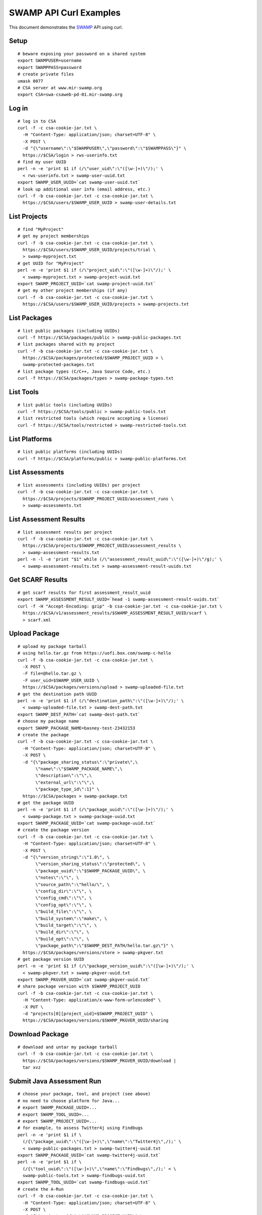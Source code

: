 SWAMP API Curl Examples
^^^^^^^^^^^^^^^^^^^^^^^

This document demonstrates the SWAMP_ API using curl.

.. _SWAMP: https://mir-swamp.org/

Setup
==================
::
   
   # beware exposing your password on a shared system
   export SWAMPUSER=username
   export SWAMPPASS=password
   # create private files
   umask 0077
   # CSA server at www.mir-swamp.org
   export CSA=swa-csaweb-pd-01.mir-swamp.org

Log in
==================
::
   
   # log in to CSA
   curl -f -c csa-cookie-jar.txt \
     -H "Content-Type: application/json; charset=UTF-8" \
     -X POST \
     -d "{\"username\":\"$SWAMPUSER\",\"password\":\"$SWAMPPASS\"}" \
     https://$CSA/login > rws-userinfo.txt
   # find my user UUID
   perl -n -e 'print $1 if (/\"user_uid\":\"([\w-]+)\"/);' \
     < rws-userinfo.txt > swamp-user-uuid.txt
   export SWAMP_USER_UUID=`cat swamp-user-uuid.txt`
   # look up additional user info (email address, etc.)
   curl -f -b csa-cookie-jar.txt -c csa-cookie-jar.txt \
     https://$CSA/users/$SWAMP_USER_UUID > swamp-user-details.txt

List Projects
==================
::
   
   # find "MyProject"
   # get my project memberships
   curl -f -b csa-cookie-jar.txt -c csa-cookie-jar.txt \
     https://$CSA/users/$SWAMP_USER_UUID/projects/trial \
     > swamp-myproject.txt
   # get UUID for "MyProject"
   perl -n -e 'print $1 if (/\"project_uid\":\"([\w-]+)\"/);' \
     < swamp-myproject.txt > swamp-project-uuid.txt
   export SWAMP_PROJECT_UUID=`cat swamp-project-uuid.txt`
   # get my other project memberships (if any)
   curl -f -b csa-cookie-jar.txt -c csa-cookie-jar.txt \
     https://$CSA/users/$SWAMP_USER_UUID/projects > swamp-projects.txt

List Packages
==================
::
   
   # list public packages (including UUIDs)
   curl -f https://$CSA/packages/public > swamp-public-packages.txt
   # list packages shared with my project
   curl -f -b csa-cookie-jar.txt -c csa-cookie-jar.txt \
     https://$CSA/packages/protected/$SWAMP_PROJECT_UUID > \
     swamp-protected-packages.txt
   # list package types (C/C++, Java Source Code, etc.)
   curl -f https://$CSA/packages/types > swamp-package-types.txt

List Tools
==================
::
   
   # list public tools (including UUIDs)
   curl -f https://$CSA/tools/public > swamp-public-tools.txt
   # list restricted tools (which require accepting a license)
   curl -f https://$CSA/tools/restricted > swamp-restricted-tools.txt

List Platforms
==================
::
   
   # list public platforms (including UUIDs)
   curl -f https://$CSA/platforms/public > swamp-public-platforms.txt

List Assessments
==================
::
   
   # list assessments (including UUIDs) per project
   curl -f -b csa-cookie-jar.txt -c csa-cookie-jar.txt \
     https://$CSA/projects/$SWAMP_PROJECT_UUID/assessment_runs \
     > swamp-assessments.txt

List Assessment Results
=======================
::
   
   # list assessment results per project
   curl -f -b csa-cookie-jar.txt -c csa-cookie-jar.txt \
     https://$CSA/projects/$SWAMP_PROJECT_UUID/assessment_results \
     > swamp-assessment-results.txt
   perl -n -l -e 'print "$1" while (/\"assessment_result_uuid\":\"([\w-]+)\"/g);' \
     < swamp-assessment-results.txt > swamp-assessment-result-uuids.txt

Get SCARF Results
==================
::
   
   # get scarf results for first assessment_result_uuid
   export SWAMP_ASSESSMENT_RESULT_UUID=`head -1 swamp-assessment-result-uuids.txt`
   curl -f -H "Accept-Encoding: gzip" -b csa-cookie-jar.txt -c csa-cookie-jar.txt \
     https://$CSA/v1/assessment_results/$SWAMP_ASSESSMENT_RESULT_UUID/scarf \
     > scarf.xml

Upload Package
==================
::
   
   # upload my package tarball
   # using hello.tar.gz from https://uofi.box.com/swamp-c-hello
   curl -f -b csa-cookie-jar.txt -c csa-cookie-jar.txt \
     -X POST \
     -F file=@hello.tar.gz \
     -F user_uid=$SWAMP_USER_UUID \
     https://$CSA/packages/versions/upload > swamp-uploaded-file.txt
   # get the destination path UUID
   perl -n -e 'print $1 if (/\"destination_path\":\"([\w-]+)\"/);' \
     < swamp-uploaded-file.txt > swamp-dest-path.txt
   export SWAMP_DEST_PATH=`cat swamp-dest-path.txt`
   # choose my package name
   export SWAMP_PACKAGE_NAME=basney-test-23432153
   # create the package
   curl -f -b csa-cookie-jar.txt -c csa-cookie-jar.txt \
     -H "Content-Type: application/json; charset=UTF-8" \
     -X POST \
     -d "{\"package_sharing_status\":\"private\",\
          \"name\":\"$SWAMP_PACKAGE_NAME\",\
          \"description\":\"\",\
          \"external_url\":\"\",\
          \"package_type_id\":1}" \
     https://$CSA/packages > swamp-package.txt
   # get the package UUID
   perl -n -e 'print $1 if (/\"package_uuid\":\"([\w-]+)\"/);' \
     < swamp-package.txt > swamp-package-uuid.txt
   export SWAMP_PACKAGE_UUID=`cat swamp-package-uuid.txt`
   # create the package version
   curl -f -b csa-cookie-jar.txt -c csa-cookie-jar.txt \
     -H "Content-Type: application/json; charset=UTF-8" \
     -X POST \
     -d "{\"version_string\":\"1.0\", \
          \"version_sharing_status\":\"protected\", \
          \"package_uuid\":\"$SWAMP_PACKAGE_UUID\", \
          \"notes\":\"\", \
          \"source_path\":\"hello/\", \
          \"config_dir\":\"\", \
          \"config_cmd\":\"\", \
          \"config_opt\":\"\", \
          \"build_file\":\"\", \
          \"build_system\":\"make\", \
          \"build_target\":\"\", \
          \"build_dir\":\"\", \
          \"build_opt\":\"\", \
          \"package_path\":\"$SWAMP_DEST_PATH/hello.tar.gz\"}" \
     https://$CSA/packages/versions/store > swamp-pkgver.txt
   # get package version UUID
   perl -n -e 'print $1 if (/\"package_version_uuid\":\"([\w-]+)\"/);' \
     < swamp-pkgver.txt > swamp-pkgver-uuid.txt
   export SWAMP_PKGVER_UUID=`cat swamp-pkgver-uuid.txt`
   # share package version with $SWAMP_PROJECT_UUID
   curl -f -b csa-cookie-jar.txt -c csa-cookie-jar.txt \
     -H "Content-Type: application/x-www-form-urlencoded" \
     -X PUT \
     -d "projects[0][project_uid]=$SWAMP_PROJECT_UUID" \
     https://$CSA/packages/versions/$SWAMP_PKGVER_UUID/sharing

Download Package
==================
::
   
   # download and untar my package tarball
   curl -f -b csa-cookie-jar.txt -c csa-cookie-jar.txt \
     https://$CSA/packages/versions/$SWAMP_PKGVER_UUID/download | 
     tar xvz
   
Submit Java Assessment Run
==========================
::
   
   # choose your package, tool, and project (see above)
   # no need to choose platform for Java...
   # export SWAMP_PACKAGE_UUID=...
   # export SWAMP_TOOL_UUID=...
   # export SWAMP_PROJECT_UUID=...
   # for example, to assess Twitter4j using Findbugs
   perl -n -e 'print $1 if \
     (/{\"package_uuid\":\"([\w-]+)\",\"name\":\"Twitter4j\",/);' \
     < swamp-public-packages.txt > swamp-twitter4j-uuid.txt
   export SWAMP_PACKAGE_UUID=`cat swamp-twitter4j-uuid.txt`
   perl -n -e 'print $1 if \
     (/{\"tool_uuid\":\"([\w-]+)\",\"name\":\"Findbugs\",/);' < \
     swamp-public-tools.txt > swamp-findbugs-uuid.txt
   export SWAMP_TOOL_UUID=`cat swamp-findbugs-uuid.txt`
   # create the A-Run
   curl -f -b csa-cookie-jar.txt -c csa-cookie-jar.txt \
     -H "Content-Type: application/json; charset=UTF-8" \
     -X POST \
     -d "{\"project_uuid\":\"$SWAMP_PROJECT_UUID\",\
          \"package_uuid\":\"$SWAMP_PACKAGE_UUID\",\
          \"tool_uuid\":\"$SWAMP_TOOL_UUID\"}" \
     https://$CSA/assessment_runs > swamp-a-run.txt
   # get the A-Run UUID
   perl -n -e 'print $1 if (/\"assessment_run_uuid\":\"([\w-]+)\"/);' \
     < swamp-a-run.txt > swamp-a-run-uuid.txt
   export SWAMP_ARUN_UUID=`cat swamp-a-run-uuid.txt`
   # schedule the A-Run
   curl -f -b csa-cookie-jar.txt -c csa-cookie-jar.txt \
     -H "Content-Type: application/x-www-form-urlencoded" \
     -X POST \
     -d "notify-when-complete=true" \
     -d "assessment-run-uuids[]=$SWAMP_ARUN_UUID" \
     https://$CSA/run_requests/one-time > swamp-a-run-request.txt
   
Submit C Assessment Run
=======================
::
   
   # choose your package, tool, platform and project (see above)
   # export SWAMP_PACKAGE_UUID=...
   # export SWAMP_TOOL_UUID=...
   # export SWAMP_PLATFORM_UUID=...
   # export SWAMP_PROJECT_UUID=...
   # for example, to assess Nagios using cppcheck on Fedora
   perl -n -e 'print $1 if \
     (/{\"package_uuid\":\"([\w-]+)\",\"name\":\"Nagios\",/);' \
     < swamp-public-packages.txt > swamp-nagios-uuid.txt
   export SWAMP_PACKAGE_UUID=`cat swamp-nagios-uuid.txt`
   perl -n -e 'print $1 if \
     (/{\"tool_uuid\":\"([\w-]+)\",\"name\":\"cppcheck\",/);' < \
     swamp-public-tools.txt > swamp-findbugs-uuid.txt
   export SWAMP_TOOL_UUID=`cat swamp-findbugs-uuid.txt`
   perl -n -e 'print $1 if \
     (/{\"platform_uuid\":\"([\w-]+)\",\"name\":\"Fedora Linux\",/);' \
     < swamp-public-platforms.txt > swamp-fedora-uuid.txt
   export SWAMP_PLATFORM_UUID=`cat swamp-fedora-uuid.txt`
   # create the A-Run
   curl -f -b csa-cookie-jar.txt -c csa-cookie-jar.txt \
     -H "Content-Type: application/json; charset=UTF-8" \
     -X POST \
     -d "{\"project_uuid\":\"$SWAMP_PROJECT_UUID\",\
          \"package_uuid\":\"$SWAMP_PACKAGE_UUID\",\
          \"platform_uuid\":\"$SWAMP_PLATFORM_UUID\",\
          \"tool_uuid\":\"$SWAMP_TOOL_UUID\"}" \
     https://$CSA/assessment_runs > swamp-a-run.txt
   # get the A-Run UUID
   perl -n -e 'print $1 if (/\"assessment_run_uuid\":\"([\w-]+)\"/);' \
     < swamp-a-run.txt > swamp-a-run-uuid.txt
   export SWAMP_ARUN_UUID=`cat swamp-a-run-uuid.txt`
   # schedule the A-Run
   curl -f -b csa-cookie-jar.txt -c csa-cookie-jar.txt \
     -H "Content-Type: application/x-www-form-urlencoded" \
     -X POST \
     -d "notify-when-complete=true" \
     -d "assessment-run-uuids[]=$SWAMP_ARUN_UUID" \
     https://$CSA/run_requests/one-time > swamp-a-run-request.txt

Submit Multiple Runs
====================
::
   
   # schedule the A-Runs, one per line
   curl -f -b csa-cookie-jar.txt -c csa-cookie-jar.txt \
     -H "Content-Type: application/x-www-form-urlencoded" \
     -X POST \
     -d "notify-when-complete=true" \
     -d "assessment-run-uuids[]=$SWAMP_ARUN_UUID1" \
     -d "assessment-run-uuids[]=$SWAMP_ARUN_UUID2" \
     -d "assessment-run-uuids[]=$SWAMP_ARUN_UUID3" \
     https://$CSA/run_requests/one-time > swamp-a-run-request.txt

Get Run Status
==================
::
   
   # view the most recent execution record(s) for my project
   curl -f -b csa-cookie-jar.txt -c csa-cookie-jar.txt \
     https://$CSA/projects/$SWAMP_PROJECT_UUID/execution_records?limit=1 > swamp-exec-record.txt
   # get the execution record UUID
   perl -n -e 'print $1 if (/\"execution_record_uuid\":\"([\w-]+)\"/);' \
     < swamp-exec-record.txt > swamp-exec-record-uuid.txt
   export SWAMP_EXEC_UUID=`cat swamp-exec-record-uuid.txt`
   # get the execution record directly
   curl -f -b csa-cookie-jar.txt -c csa-cookie-jar.txt \
     https://$CSA/execution_records/$SWAMP_EXEC_UUID > swamp-exec-record.txt
   # get the package UUID
   perl -n -e 'print $1 if (/\"package_uuid\":\"([\w-]+)\"/);' \
     < swamp-exec-record.txt > swamp-package-uuid.txt
   export SWAMP_PACKAGE_UUID=`cat swamp-package-uuid.txt`
   # get package info
   curl -f -b csa-cookie-jar.txt -c csa-cookie-jar.txt \
     https://$CSA/packages/$SWAMP_PACKAGE_UUID > swamp-package-info.txt
   # get the package version
   perl -n -e 'print $1 if (/\"package_version_uuid\":\"([\w-]+)\"/);' \
     < swamp-exec-record.txt > swamp-pkgver-uuid.txt
   export SWAMP_PKGVER_UUID=`cat swamp-pkgver-uuid.txt`
   # download and untar my package tarball
   curl -f -b csa-cookie-jar.txt -c csa-cookie-jar.txt \
     https://$CSA/packages/versions/$SWAMP_PKGVER_UUID/download | 
     tar xvz

Log Out
==================
::
   
   # clear out environment variables
   unset SWAMPUSER SWAMPPASS
   # log out of CSA
   curl -f -b csa-cookie-jar.txt -c csa-cookie-jar.txt \
     -X POST \
     -d "" \
     https://$CSA/logout
   # remove cookie jar
   rm -f csa-cookie-jar.txt

Error Checking
==================
::
   
   # 'curl -f' sets non-zero exit status ($?) on error
   curl -f -b csa-cookie-jar.txt -c csa-cookie-jar.txt \
     https://$CSA/users/nobody
   echo $?
   
Delete Package
==================
::
   
   # delete a package
   curl -f -b csa-cookie-jar.txt -c csa-cookie-jar.txt \
     -X DELETE \
     https://$CSA/packages/$SWAMP_PACKAGE_UUID
   
Get Current Logged In User
==========================
::
   
   # get current logged in user for CSA
   curl -f -b csa-cookie-jar.txt -c csa-cookie-jar.txt \
     https://$CSA/users/current
